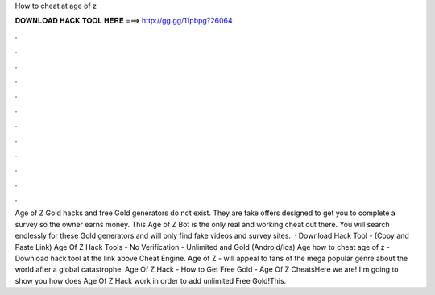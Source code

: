 How to cheat at age of z

𝐃𝐎𝐖𝐍𝐋𝐎𝐀𝐃 𝐇𝐀𝐂𝐊 𝐓𝐎𝐎𝐋 𝐇𝐄𝐑𝐄 ===> http://gg.gg/11pbpg?26064

.

.

.

.

.

.

.

.

.

.

.

.

Age of Z Gold hacks and free Gold generators do not exist. They are fake offers designed to get you to complete a survey so the owner earns money. This Age of Z Bot is the only real and working cheat out there. You will search endlessly for these Gold generators and will only find fake videos and survey sites.  · Download Hack Tool -  (Copy and Paste Link) Age Of Z Hack Tools - No Verification - Unlimited and Gold (Android/Ios) Age how to cheat age of z - Download hack tool at the link above Cheat Engine. Age of Z - will appeal to fans of the mega popular genre about the world after a global catastrophe. Age Of Z Hack - How to Get Free Gold - Age Of Z CheatsHere we are! I'm going to show you how does Age Of Z Hack work in order to add unlimited Free Gold!This.